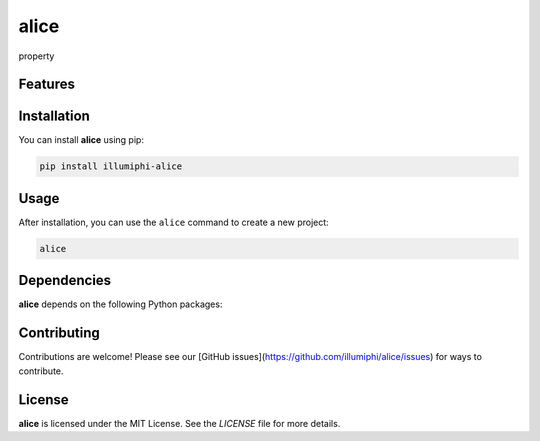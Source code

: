alice
=====


property

Features
--------

.. todo:: TODO: insert features

Installation
------------

You can install **alice** using pip:

.. code-block:: bash

   pip install illumiphi-alice

Usage
-----



After installation, you can use the ``alice`` command to create a new project:

.. code-block:: bash

   alice 

.. todo:: TODO: list arguments

Dependencies
------------

**alice** depends on the following Python packages:

.. todo:: TODO: read from pyproject.toml 

Contributing
------------

Contributions are welcome! Please see our [GitHub issues](https://github.com/illumiphi/alice/issues) for ways to contribute.

License
-------

**alice** is licensed under the MIT License. See the `LICENSE` file for more details.
